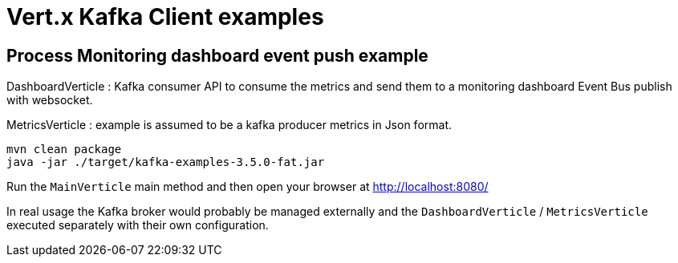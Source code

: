 = Vert.x Kafka Client examples

== Process Monitoring dashboard event push example
DashboardVerticle : Kafka consumer API to consume the metrics and send them to a monitoring dashboard Event Bus publish with websocket.

MetricsVerticle : example is assumed to be a kafka producer metrics in Json format.

```console
mvn clean package
java -jar ./target/kafka-examples-3.5.0-fat.jar
```
Run the `MainVerticle` main method and then open your browser at http://localhost:8080/

In real usage the Kafka broker would probably be managed externally and the `DashboardVerticle` /
`MetricsVerticle` executed separately with their own configuration.

